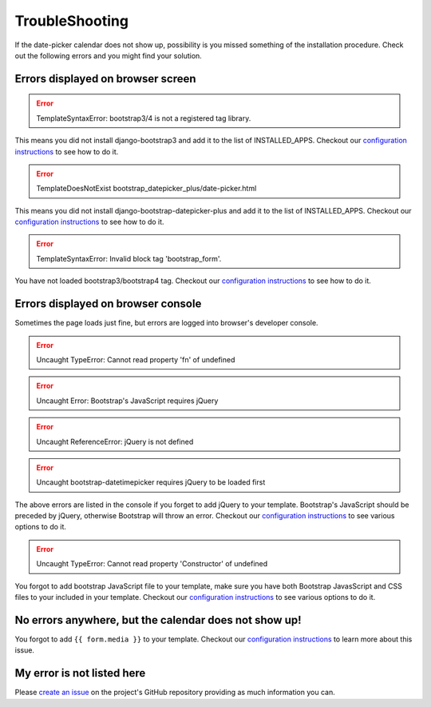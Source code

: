 TroubleShooting
---------------


If the date-picker calendar does not show up, possibility is you missed something of the installation procedure.
Check out the following errors and you might find your solution.

Errors displayed on browser screen
^^^^^^^^^^^^^^^^^^^^^^^^^^^^^^^^^^^

.. error:: TemplateSyntaxError: bootstrap3/4 is not a registered tag library.

This means you did not install django-bootstrap3 and add it to the list of INSTALLED_APPS. Checkout our
`configuration instructions <configuration_page_>`_ to see how to do it.

.. error:: TemplateDoesNotExist bootstrap_datepicker_plus/date-picker.html

This means you did not install django-bootstrap-datepicker-plus and add it to the list of INSTALLED_APPS.
Checkout our `configuration instructions <configuration_page_>`_ to see how to do it.

.. error:: TemplateSyntaxError: Invalid block tag 'bootstrap_form'.

You have not loaded bootstrap3/bootstrap4 tag. Checkout our
`configuration instructions <configuration_page_>`_ to see how to do it.

Errors displayed on browser console
^^^^^^^^^^^^^^^^^^^^^^^^^^^^^^^^^^^^
Sometimes the page loads just fine, but errors are logged into browser's developer console.

.. error:: Uncaught TypeError: Cannot read property 'fn' of undefined
.. error:: Uncaught Error: Bootstrap's JavaScript requires jQuery
.. error:: Uncaught ReferenceError: jQuery is not defined
.. error:: Uncaught bootstrap-datetimepicker requires jQuery to be loaded first

The above errors are listed in the console if you forget to add jQuery to your template. Bootstrap's
JavaScript should be preceded by jQuery, otherwise Bootstrap will throw an error. Checkout our
`configuration instructions <configuration_page_>`_ to see various options to do it.

.. error:: Uncaught TypeError: Cannot read property 'Constructor' of undefined

You forgot to add bootstrap JavaScript file to your template, make sure you have both Bootstrap JavasScript
and CSS files to your included in your template. Checkout our `configuration instructions <configuration_page_>`_
to see various options to do it.

No errors anywhere, but the calendar does not show up!
^^^^^^^^^^^^^^^^^^^^^^^^^^^^^^^^^^^^^^^^^^^^^^^^^^^^^^^^
You forgot to add ``{{ form.media }}`` to your template. Checkout our `configuration instructions <configuration_page_>`_
to learn more about this issue.

My error is not listed here
^^^^^^^^^^^^^^^^^^^^^^^^^^^^
Please `create an issue <create_issue_page_>`_ on the project's GitHub repository providing as much information
you can.


.. _create_issue_page: https://github.com/monim67/django-bootstrap-datepicker-plus/issues/new/choose
.. _configuration_page: https://monim67.github.io/django-bootstrap-datepicker-plus/configure/
